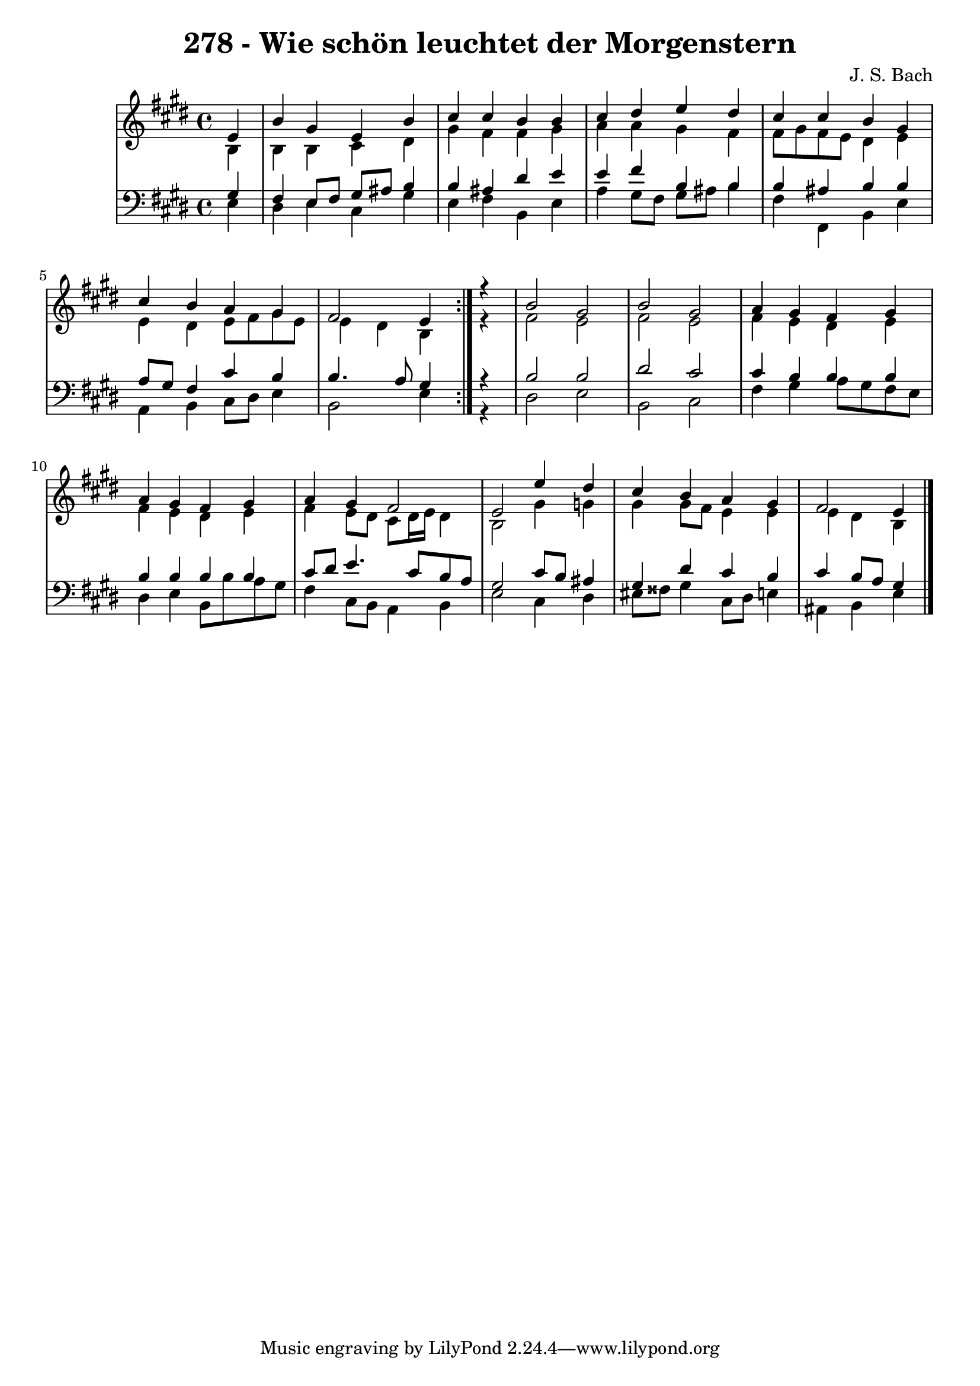 \version "2.10.33"

\header {
  title = "278 - Wie schön leuchtet der Morgenstern"
  composer = "J. S. Bach"
}


global = {
  \time 4/4
  \key e \major
}


soprano = \relative c' {
  \repeat volta 2 {
    \partial 4 e4 
    b'4 gis4 e4 b'4 
    cis4 cis4 b4 b4 
    cis4 dis4 e4 dis4 
    cis4 cis4 b4 gis4 
    cis4 b4 a4 gis4     %5
    fis2 e4 } r4 
  b'2 gis2 
  b2 gis2 
  a4 gis4 fis4 gis4 
  a4 gis4 fis4 gis4   %10
  a4 gis4 fis2 
  e2 e'4 dis4 
  cis4 b4 a4 gis4 
  fis2 e4 

}

alto = \relative c' {
  \repeat volta 2 {
    \partial 4 b4 
    b4 b4 cis4 dis4 
    gis4 fis4 fis4 gis4 
    a4 a4 gis4 fis4 
    fis8 gis8 fis8 e8 dis4 e4 
    e4 dis4 e8 fis8 gis8 e8     %5
    e4 dis4 b4 } r4 
  fis'2 e2 
  fis2 e2 
  fis4 e4 dis4 e4 
  fis4 e4 dis4 e4   %10
  fis4 e8 dis8 cis8 dis16 e16 dis4 
  b2 gis'4 g4 
  gis4 gis8 fis8 e4 e4 
  e4 dis4 b4 

}

tenor = \relative c' {
  \repeat volta 2 {
    \partial 4 gis4 
    fis4 e8 fis8 gis8 ais8 b4 
    b4 ais4 dis4 e4 
    e4 fis4 b,4 b4 
    b4 ais4 b4 b4 
    a8 gis8 fis4 cis'4 b4     %5
    b4. a8 gis4 } r4 
  b2 b2 
  dis2 cis2 
  cis4 b4 b4 b4 
  b4 b4 b4 b4   %10
  cis8 dis8 e4. cis8 b8 a8 
  gis2 cis8 b8 ais4 
  gis4 dis'4 cis4 b4 
  cis4 b8 a8 gis4 

}

baixo = \relative c {
  \repeat volta 2 {
    \partial 4 e4 
    dis4 e4 cis4 gis'4 
    e4 fis4 b,4 e4 
    a4 gis8 fis8 gis8 ais8 b4 
    fis4 fis,4 b4 e4 
    a,4 b4 cis8 dis8 e4     %5
    b2 e4 } r4 
  dis2 e2 
  b2 cis2 
  fis4 gis4 a8 gis8 fis8 e8 
  dis4 e4 b8 b'8 a8 gis8   %10
  fis4 cis8 b8 a4 b4 
  e2 cis4 dis4 
  eis8 fisis8 gis4 cis,8 dis8 e4 
  ais,4 b4 e4 

}

\score {
  <<
    \new StaffGroup <<
      \override StaffGroup.SystemStartBracket #'style = #'line 
      \new Staff {
        <<
          \global
          \new Voice = "soprano" { \voiceOne \soprano }
          \new Voice = "alto" { \voiceTwo \alto }
        >>
      }
      \new Staff {
        <<
          \global
          \clef "bass"
          \new Voice = "tenor" {\voiceOne \tenor }
          \new Voice = "baixo" { \voiceTwo \baixo \bar "|."}
        >>
      }
    >>
  >>
  \layout {}
  \midi {}
}